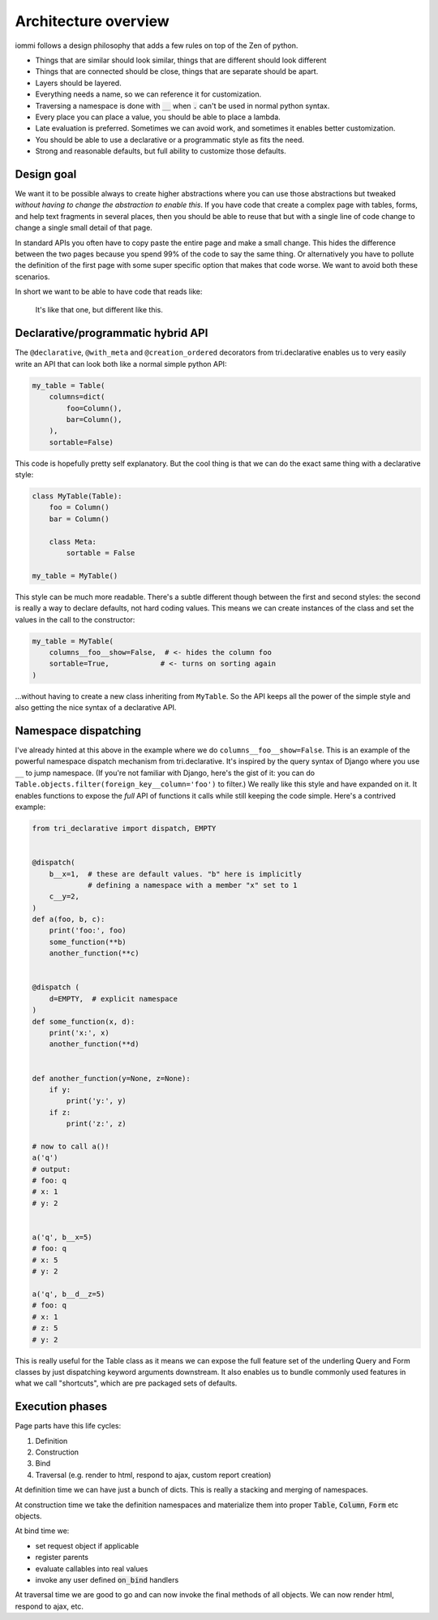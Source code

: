Architecture overview
=====================

iommi follows a design philosophy that adds a few rules on top of the Zen of python.

* Things that are similar should look similar, things that are different should look different
* Things that are connected should be close, things that are separate should be apart.
* Layers should be layered.
* Everything needs a name, so we can reference it for customization.
* Traversing a namespace is done with :code:`__` when :code:`.` can't be used in normal python syntax.
* Every place you can place a value, you should be able to place a lambda.
* Late evaluation is preferred. Sometimes we can avoid work, and sometimes it enables better customization.
* You should be able to use a declarative or a programmatic style as fits the need.
* Strong and reasonable defaults, but full ability to customize those defaults.


Design goal
-----------

We want it to be possible always to create higher abstractions where you can use those
abstractions but tweaked *without having to change the abstraction to enable this*. If
you have code that create a complex page with tables, forms, and help text fragments in
several places, then you should be able to reuse that but with a single line of code
change to change a single small detail of that page.

In standard APIs you often have to
copy paste the entire page and make a small change. This hides the difference between
the two pages because you spend 99% of the code to say the same thing. Or alternatively
you have to pollute the definition of the first page with some super specific option
that makes that code worse. We want to avoid both these scenarios.

In short we want to be able to have code that reads like:

    It's like that one, but different like this.


Declarative/programmatic hybrid API
-----------------------------------

The ``@declarative``, ``@with_meta`` and ``@creation_ordered``
decorators from tri.declarative enables us to very easily write an API
that can look both like a normal simple python API:

.. code:: python

    my_table = Table(
        columns=dict(
            foo=Column(),
            bar=Column(),
        ),
        sortable=False)

This code is hopefully pretty self explanatory. But the cool thing is
that we can do the exact same thing with a declarative style:

.. code:: python

    class MyTable(Table):
        foo = Column()
        bar = Column()

        class Meta:
            sortable = False

    my_table = MyTable()

This style can be much more readable. There's a subtle different though
between the first and second styles: the second is really a way to
declare defaults, not hard coding values. This means we can create
instances of the class and set the values in the call to the
constructor:

.. code:: python

    my_table = MyTable(
        columns__foo__show=False,  # <- hides the column foo
        sortable=True,            # <- turns on sorting again
    )

...without having to create a new class inheriting from ``MyTable``. So
the API keeps all the power of the simple style and also getting the
nice syntax of a declarative API.

Namespace dispatching
---------------------

I've already hinted at this above in the example where we do
``columns__foo__show=False``. This is an example of the powerful
namespace dispatch mechanism from tri.declarative. It's inspired by the
query syntax of Django where you use ``__`` to jump namespace. (If
you're not familiar with Django, here's the gist of it: you can do
``Table.objects.filter(foreign_key__column='foo')``
to filter.) We really like this style and have expanded on it. It
enables functions to expose the *full* API of functions it calls while
still keeping the code simple. Here's a contrived example:

.. code:: python

    from tri_declarative import dispatch, EMPTY


    @dispatch(
        b__x=1,  # these are default values. "b" here is implicitly
                 # defining a namespace with a member "x" set to 1
        c__y=2,
    )
    def a(foo, b, c):
        print('foo:', foo)
        some_function(**b)
        another_function(**c)


    @dispatch (
        d=EMPTY,  # explicit namespace
    )
    def some_function(x, d):
        print('x:', x)
        another_function(**d)


    def another_function(y=None, z=None):
        if y:
            print('y:', y)
        if z:
            print('z:', z)

    # now to call a()!
    a('q')
    # output:
    # foo: q
    # x: 1
    # y: 2


    a('q', b__x=5)
    # foo: q
    # x: 5
    # y: 2

    a('q', b__d__z=5)
    # foo: q
    # x: 1
    # z: 5
    # y: 2

This is really useful for the Table class as it means we can expose the full
feature set of the underling Query and Form classes by just
dispatching keyword arguments downstream. It also enables us to bundle
commonly used features in what we call "shortcuts", which are pre
packaged sets of defaults.


Execution phases
----------------

Page parts have this life cycles:

1. Definition
2. Construction
3. Bind
4. Traversal (e.g. render to html, respond to ajax, custom report creation)


At definition time we can have just a bunch of dicts. This is really a stacking and merging of namespaces.

At construction time we take the definition namespaces and materialize them into proper :code:`Table`, :code:`Column`, :code:`Form` etc objects.

At bind time we:

- set request object if applicable
- register parents
- evaluate callables into real values
- invoke any user defined :code:`on_bind` handlers

At traversal time we are good to go and can now invoke the final methods of all objects. We can now render html, respond to ajax, etc.
